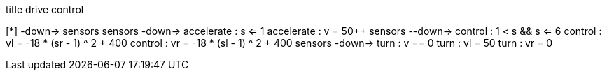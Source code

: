 [uml,Zumo_drive_control.png]
--

title drive control

[*] -down-> sensors
sensors -down-> accelerate : s <= 1
accelerate : v = 50++
sensors --down-> control : 1 < s && s <= 6
control : vl = -18 * (sr - 1) ^ 2 + 400
control : vr = -18 * (sl - 1) ^ 2 + 400
sensors -down-> turn : v == 0
turn : vl = 50
turn : vr = 0